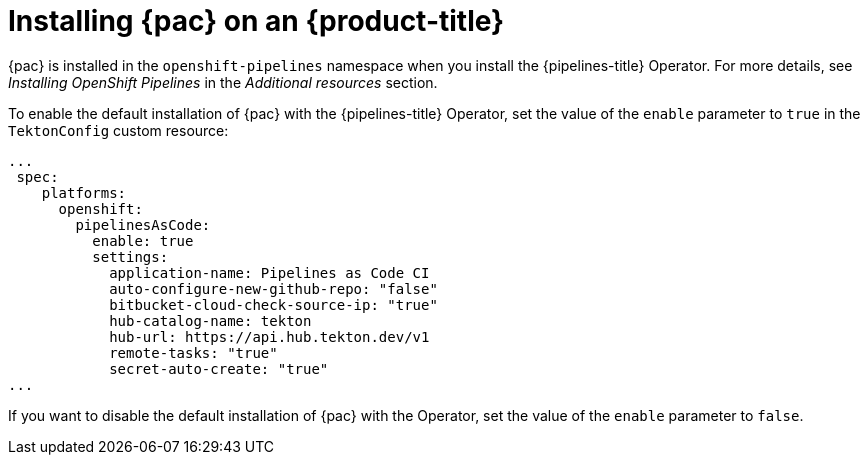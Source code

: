 // This module is included in the following assembly:
//
// *cicd/pipelines/using-pipelines-as-code.adoc

:_content-type: PROCEDURE
[id="installing-pipelines-as-code-on-an-openshift-cluster_{context}"]
= Installing {pac} on an {product-title}

[role="_abstract"]
{pac} is installed in the `openshift-pipelines` namespace when you install the {pipelines-title} Operator. For more details, see _Installing OpenShift Pipelines_ in the _Additional resources_ section.

To enable the default installation of {pac} with the {pipelines-title} Operator, set the value of the `enable` parameter to `true` in the `TektonConfig` custom resource:

[source,yaml]
----
...
 spec:
    platforms:
      openshift:
        pipelinesAsCode:
          enable: true
          settings:
            application-name: Pipelines as Code CI
            auto-configure-new-github-repo: "false"
            bitbucket-cloud-check-source-ip: "true"
            hub-catalog-name: tekton
            hub-url: https://api.hub.tekton.dev/v1
            remote-tasks: "true"
            secret-auto-create: "true"
...
----

If you want to disable the default installation of {pac} with the Operator, set the value of the `enable` parameter to `false`.

